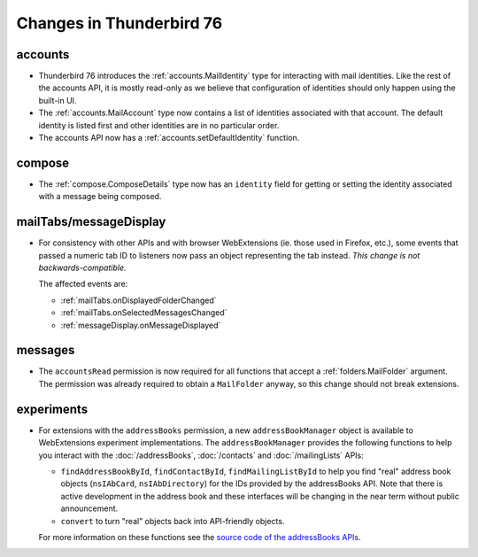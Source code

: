 =========================
Changes in Thunderbird 76
=========================

accounts
========

* Thunderbird 76 introduces the :ref:`accounts.MailIdentity` type for interacting with mail
  identities. Like the rest of the accounts API, it is mostly read-only as we believe that
  configuration of identities should only happen using the built-in UI.

* The :ref:`accounts.MailAccount` type now contains a list of identities associated with that
  account. The default identity is listed first and other identities are in no particular order.

* The accounts API now has a :ref:`accounts.setDefaultIdentity` function.

compose
=======

* The :ref:`compose.ComposeDetails` type now has an ``identity`` field for getting or setting the
  identity associated with a message being composed.

mailTabs/messageDisplay
=======================

* For consistency with other APIs and with browser WebExtensions (ie. those used in Firefox, etc.),
  some events that passed a numeric tab ID to listeners now pass an object representing the tab
  instead. *This change is not backwards-compatible.*

  The affected events are:

  * :ref:`mailTabs.onDisplayedFolderChanged`
  * :ref:`mailTabs.onSelectedMessagesChanged`
  * :ref:`messageDisplay.onMessageDisplayed`

messages
========

* The ``accountsRead`` permission is now required for all functions that accept a
  :ref:`folders.MailFolder` argument. The permission was already required to obtain a ``MailFolder``
  anyway, so this change should not break extensions.

experiments
===========

* For extensions with the ``addressBooks`` permission, a new ``addressBookManager`` object is
  available to WebExtensions experiment implementations. The ``addressBookManager`` provides the
  following functions to help you interact with the :doc:`/addressBooks`, :doc:`/contacts` and
  :doc:`/mailingLists` APIs:

  * ``findAddressBookById``, ``findContactById``, ``findMailingListById`` to help you find "real"
    address book objects (``nsIAbCard``, ``nsIAbDirectory``) for the IDs provided by the
    addressBooks API. Note that there is active development in the address book and these interfaces
    will be changing in the near term without public announcement.
  * ``convert`` to turn "real" objects back into API-friendly objects.

  For more information on these functions see the `source code of the addressBooks APIs`__.

__ https://hg.mozilla.org/comm-central/file/tip/mail/components/extensions/parent/ext-addressBook.js
